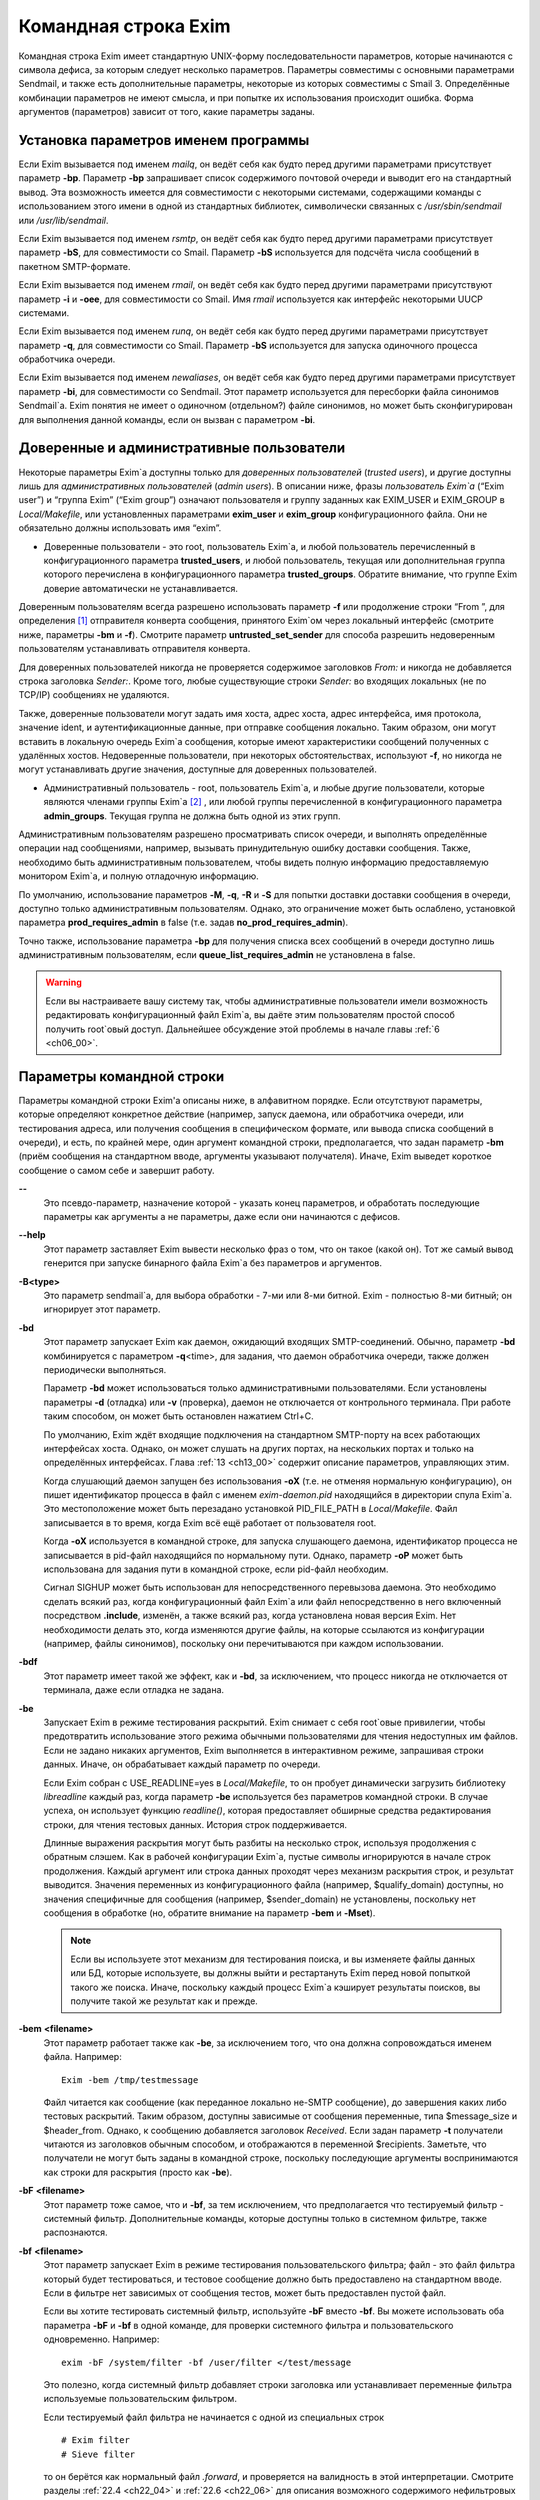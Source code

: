 
.. _ch05_00:

Командная строка Exim
=====================

Командная строка Exim имеет стандартную UNIX-форму последовательности параметров, которые начинаются с символа дефиса, за которым следует несколько параметров. Параметры совместимы с основными параметрами Sendmail, и также есть дополнительные параметры, некоторые из которых совместимы с Smail 3. Определённые комбинации параметров не имеют смысла, и при попытке их использования происходит ошибка. Форма аргументов (параметров) зависит от того, какие параметры заданы.

.. _ch05_01:

Установка параметров именем программы
-------------------------------------

Если Exim вызывается под именем *mailq*, он ведёт себя как будто перед другими параметрами присутствует параметр **-bp**. Параметр **-bp** запрашивает список содержимого почтовой очереди и выводит его на стандартный вывод. Эта возможность имеется для совместимости с некоторыми системами, содержащими команды с использованием этого имени в одной из стандартных библиотек, символически связанных с */usr/sbin/sendmail* или */usr/lib/sendmail*.

Если Exim вызывается под именем *rsmtp*, он ведёт себя как будто перед другими параметрами присутствует параметр **-bS**, для совместимости со Smail. Параметр **-bS** используется для подсчёта числа сообщений в пакетном SMTP-формате.

Если Exim вызывается под именем *rmail*, он ведёт себя как будто перед другими параметрами присутствуют параметр **-i** и **-oee**, для совместимости со Smail. Имя *rmail* используется как интерфейс некоторыми UUCP системами.

Если Exim вызывается под именем *runq*, он ведёт себя как будто перед другими параметрами присутствует параметр **-q**, для совместимости со Smail. Параметр **-bS** используется для запуска одиночного процесса обработчика очереди.

Если Exim вызывается под именем *newaliases*, он ведёт себя как будто перед другими параметрами присутствует параметр **-bi**, для совместимости со Sendmail. Этот параметр используется для пересборки файла синонимов Sendmail`a. Exim понятия не имеет о одиночном (отдельном?) файле синонимов, но может быть сконфигурирован для выполнения данной команды, если он вызван с параметром **-bi**.

.. _ch05_02:

Доверенные и административные пользователи
------------------------------------------

Некоторые параметры Exim`a доступны только для *доверенных пользователей* (*trusted users*), и другие доступны лишь для *административных пользователей* (*admin users*). В описании ниже, фразы *пользователь Exim`a* (“Exim user”) и “группа Exim” (“Exim group”) означают пользователя и группу заданных как EXIM_USER и EXIM_GROUP в *Local/Makefile*, или установленных параметрами **exim_user** и **exim_group** конфигурационного файла. Они не обязательно должны использовать имя “exim”.

* Доверенные пользователи - это root, пользователь Exim`a, и любой пользователь перечисленный в конфигурационного параметра **trusted_users**, и любой пользователь, текущая или дополнительная группа которого перечислена в конфигурационного параметра **trusted_groups**. Обратите внимание, что группе Exim доверие автоматически не устанавливается.

Доверенным пользователям всегда разрешено использовать параметр **-f** или продолжение строки “From ”, для определения [#]_ отправителя конверта сообщения, принятого Exim`ом через локальный интерфейс (смотрите ниже, параметры **-bm** и **-f**). Смотрите параметр **untrusted_set_sender** для способа разрешить недоверенным пользователям устанавливать отправителя конверта.

Для доверенных пользователей никогда не проверяется содержимое заголовков *From:* и никогда не добавляется строка заголовка *Sender:*. Кроме того, любые существующие строки *Sender:* во входящих локальных (не по TCP/IP) сообщениях не удаляются.

Также, доверенные пользователи могут задать имя хоста, адрес хоста, адрес интерфейса, имя протокола, значение ident, и аутентификационные данные, при отправке сообщения локально. Таким образом, они могут вставить в локальную очередь Exim`a сообщения, которые имеют характеристики сообщений полученных с удалённых хостов. Недоверенные пользователи, при некоторых обстоятельствах, используют **-f**, но никогда не могут устанавливать другие значения, доступные для доверенных пользователей.

* Административный пользователь - root, пользователь Exim`a, и любые другие пользователи, которые являются членами группы Exim`a [#]_ , или любой группы перечисленной в конфигурационного параметра **admin_groups**. Текущая группа не должна быть одной из этих групп.

Административным пользователям разрешено просматривать список очереди, и выполнять определённые операции над сообщениями, например, вызывать принудительную ошибку доставки сообщения. Также, необходимо быть административным пользователем, чтобы видеть полную информацию предоставляемую монитором Exim`a, и полную отладочную информацию.

По умолчанию, использование параметров **-M**, **-q**, **-R** и **-S** для попытки доставки доставки сообщения в очереди, доступно только административным пользователям. Однако, это ограничение может быть ослаблено, установкой параметра **prod_requires_admin** в false (т.е. задав **no_prod_requires_admin**).

Точно также, использование параметра **-bp** для получения списка всех сообщений в очереди доступно лишь административным пользователям, если **queue_list_requires_admin** не установлена в false.

.. warning:: Если вы настраиваете вашу систему так, чтобы административные пользователи имели возможность редактировать конфигурационный файл Exim`a, вы даёте этим пользователям простой способ получить root`овый доступ. Дальнейшее обсуждение этой проблемы в начале главы :ref:`6 <ch06_00>`.


.. _ch05_03:

Параметры командной строки
--------------------------

Параметры командной строки Exim'a описаны ниже, в алфавитном порядке. Если отсутствуют параметры, которые определяют конкретное действие (например, запуск даемона, или обработчика очереди, или тестирования адреса, или получения сообщения в специфическом формате, или вывода списка сообщений в очереди), и есть, по крайней мере, один аргумент командной строки, предполагается, что задан параметр **-bm** (приём сообщения на стандартном вводе, аргументы указывают получателя). Иначе, Exim выведет короткое сообщение о самом себе и завершит работу.

**--** 
    Это псевдо-параметр, назначение которой - указать конец параметров, и обработать последующие параметры как аргументы а не параметры, даже если они начинаются с дефисов.

**--help** 
    Этот параметр заставляет Exim вывести несколько фраз о том, что он такое (какой он). Тот же самый вывод генерится при запуске бинарного файла Exim`a без параметров и аргументов.

**-B<type>** 
    Это параметр sendmail`a, для выбора обработки - 7-ми или 8-ми битной. Exim - полностью 8-ми битный; он игнорирует этот параметр.

**-bd** 
    Этот параметр запускает Exim как даемон, ожидающий входящих SMTP-соединений. Обычно, параметр **-bd** комбинируется с параметром  **-q**\<time>, для задания, что даемон обработчика очереди, также должен периодически выполняться.

    Параметр **-bd** может использоваться только административными пользователями. Если установлены параметры **-d** (отладка) или **-v** (проверка), даемон не отключается от контрольного терминала. При работе таким способом, он может быть остановлен нажатием Ctrl+C.

    По умолчанию, Exim ждёт входящие подключения на стандартном SMTP-порту на всех работающих интерфейсах хоста. Однако, он может слушать на других портах, на нескольких портах и только на определённых интерфейсах. Глава :ref:`13 <ch13_00>` содержит описание параметров, управляющих этим.

    Когда слушающий даемон запущен без использования **-oX** (т.е. не отменяя нормальную конфигурацию), он пишет идентификатор процесса в файл с именем *exim-daemon.pid* находящийся в директории спула Exim`a. Это местоположение может быть перезадано установкой PID_FILE_PATH в *Local/Makefile*. Файл записывается в то время, когда Exim всё ещё работает от пользователя root.
  
    Когда **-oX** используется в командной строке, для запуска слушающего даемона, идентификатор процесса не записывается в pid-файл находящийся по нормальному пути. Однако, параметр **-oP** может быть использована для задания пути в командной строке, если pid-файл необходим.

    Сигнал SIGHUP может быть использован для непосредственного перевызова даемона. Это необходимо сделать всякий раз, когда конфигурационный файл Exim`a или файл непосредственно в него включенный посредством **.include**, изменён, а также всякий раз, когда установлена новая версия Exim. Нет необходимости делать это, когда изменяются другие файлы, на которые ссылаются из конфигурации (например, файлы синонимов), поскольку они перечитываются при каждом использовании.

**-bdf** 
    Этот параметр имеет такой же эффект, как и **-bd**, за исключением, что процесс никогда не отключается от терминала, даже если отладка не задана.

**-be** 
    Запускает Exim в режиме тестирования раскрытий. Exim снимает с себя root`овые привилегии, чтобы предотвратить использование этого режима обычными пользователями для чтения недоступных им файлов. Если не задано никаких аргументов, Exim выполняется в интерактивном режиме, запрашивая строки данных. Иначе, он обрабатывает каждый параметр по очереди.

    Если Exim собран с USE_READLINE=yes в *Local/Makefile*, то он пробует динамически загрузить библиотеку *libreadline* каждый раз, когда параметр **-be** используется без параметров командной строки. В случае успеха, он использует функцию *readline()*, которая предоставляет обширные средства редактирования строки, для чтения тестовых данных. История строк поддерживается.

    Длинные выражения раскрытия могут быть разбиты на несколько строк, используя продолжения с обратным слэшем. Как в рабочей конфигурации Exim`a, пустые символы игнорируются в начале строк продолжения. Каждый аргумент или строка данных проходят  через механизм раскрытия строк, и результат выводится. Значения переменных из конфигурационного файла (например, $qualify_domain) доступны, но значения специфичные для сообщения (например, $sender_domain) не установлены, поскольку нет сообщения в обработке (но, обратите внимание на параметр **-bem** и **-Mset**).

    .. note:: Если вы используете этот механизм для тестирования поиска, и вы изменяете файлы данных или БД, которые используете, вы должны выйти и рестартануть Exim перед новой попыткой такого же поиска. Иначе, поскольку каждый процесс Exim`a кэширует результаты поисков, вы получите такой же результат как и прежде.

**-bem** **<filename>**
    Этот параметр работает также как **-be**, за исключением того, что она должна сопровождаться именем файла. Например::

        Exim -bem /tmp/testmessage

    Файл читается как сообщение (как переданное локально не-SMTP сообщение), до завершения каких либо тестовых раскрытий. Таким образом, доступны зависимые от сообщения переменные, типа $message_size и $header_from. Однако, к сообщению добавляется заголовок *Received*. Если задан параметр **-t** получатели читаются из заголовков обычным способом, и отображаются в переменной $recipients. Заметьте, что получатели не могут быть заданы в командной строке, поскольку последующие аргументы воспринимаются как строки для раскрытия (просто как **-be**).

**-bF** **<filename>**
    Этот параметр тоже самое, что и **-bf**, за тем исключением, что предполагается что тестируемый фильтр - системный фильтр. Дополнительные команды, которые доступны только в системном фильтре, также распознаются.

    
**-bf** **<filename>**
    Этот параметр запускает Exim в режиме тестирования пользовательского фильтра; файл - это файл фильтра который будет тестироваться, и тестовое сообщение должно быть предоставлено на стандартном вводе. Если в фильтре нет зависимых от сообщения тестов, может быть предоставлен пустой файл.

    Если вы хотите тестировать системный фильтр, используйте **-bF** вместо **-bf**. Вы можете использовать оба параметра **-bF** и **-bf** в одной команде, для проверки системного фильтра и пользовательского одновременно. Например::

        exim -bF /system/filter -bf /user/filter </test/message
                                 
    Это полезно, когда системный фильтр добавляет строки заголовка или устанавливает переменные фильтра используемые пользовательским фильтром.

    Если тестируемый файл фильтра не начинается с одной из специальных строк

    ::

        # Exim filter
        # Sieve filter

    то он берётся как нормальный файл *.forward*, и проверяется на валидность в этой интерпретации. Смотрите разделы :ref:`22.4 <ch22_04>` и :ref:`22.6 <ch22_06>` для описания возможного содержимого нефильтровых списков перенаправления.

    Результаты команды Exim, использующей **-bf**, если не обнаружены ошибки, является списком действий которые Exim попробовал бы предпринять, если бы это было реальное сообщение. Более подробное рассмотрение тестирования фильтров дано в отдельном документе, озаглавленном “Exim’s interfaces to mail filtering”.

    Когда тестируется файл фильтра, отправитель конверта может быть задан при помощи параметра **-f**, или при помощи строки “From ” в начале тестового сообщения. Различные параметры, которые бы обычно брались из адреса получателя конверта сообщения, могут быть установлены посредством дополнительных параметров командной строки (смотрите последующие четыре параметра).

**-bfd** **<domain>**
    Этот параметр устанавливает домен адреса получателя, когда файл фильтра тестируется с использованием параметра **-bf**. Значение по умолчанию - $qualify_domain.

**-bfl** **<local part>**
    Этот параметр устанавливает локальную часть адреса получателя, когда файл фильтра тестируется с использованием параметра **-bf**. По умолчанию - имя пользователя, процесса вызвавшего Exim. Локальная часть должна быть указана с любым префиксом или суффиксом, поскольку имено в таком виде он появляется в фильтре при фактической доставке сообщения.

**-bfp** **<prefix>** 
    Этот параметр устанавливает префикс локальной части адреса получателя, когда файл фильтра тестируется с использованием параметра **-bf**. Значение по умолчанию - пустой префикс.

**-bfs** **<suffix>**
    Эта параметр устанавливает суффикс локальной части адреса получателя, когда файл фильтра тестируется с использованием параметра **-bf**. Значение по умолчанию - пустой суффикс.

**-bh** **<IP address>**
    Этот параметр запускает поддельную SMTP-сессию как будто от заданного IP-адреса, с использованием стандартного ввода и вывода. IP-адрес может включать номер порта, в конце, после точки. Например::

          exim -bh 10.9.8.7.1234
          exim -bh fe80::a00:20ff:fe86:a061.5678

    Когда задан адрес IPv6, он конвертируется в каноническую формую В случае второго примера, выше, значение $sender_host_address после преобразования будет ``fe80:0000:0000:0a00:20ff:fe86:a061.5678``.

    Комментарии, относительно происходящего, пишутся в стандартный файл ошибок. Они включают строки начинающиеся с “LOG”, для того, что должно быть записано в лог. Это средство предоставлено для того, чтобы тестировать конфигурационные параметров входящих сообщений, для удостоверения, что они реализуют необходимую политику. Например, вы можете тестировать элементы управления релеем, используя **-bh**.

    .. warning:: Для тестирования параметров конфигурации, которые зависят от обратных вызовов ident (:rfc:`1413`), используя параметр **-oMt**. Однако, при использовании параметра **-bh**, Exim не может выполнить обратный вызов ident, поскольку входящие SMTP соединения запрещены.

    .. warning:: Обратные вызовы проверки адреса (смотрите раздел :ref:`40.41 <ch40_41>`) также пропускаются, при тестировании, с использованием параметра **-bh**. Если вы хотите, чтобы эти обратные вызовы произошли, используйте параметр **-bhc** вместо **-bh**.

    Сообщения доставленные в течение сессии тестирования отбрасываются, и никакие данные не записываются ни в один из реальных логов. Могут быть паузы, когда происходит поиск в DNS (или другой), и они могут исчерпать лимит времени [#]_ . Параметр **-oMi** может использоваться для определения специфического IP-адреса и порта, если есть такая необходимость. Также, для установки параметров могут быть использованы параметры **-oMaa** и **-oMai**, если SMTP сессия была аутентифицирована.

    Утилита *exim_checkaccess* -  “упакованная” (“packaged”) версия **-bh**, чей вывод только лишь говорит - допустим ли данный адрес получателя для данного хоста, или нет. Смотрите раздел :ref:`50.8 <ch50_08>`.

    Такие особенности, как аутентификация и шифрование, когда ввод клиента не является простым текстом, не могут быть легко оттестированы с параметром **-bh**. Вместо этого, вы должны использовать специализированную программу для тестирования SMTP, типа swaks.

**-bhc** **<IP address>**
    Этот параметр работает таким же образом, как и **-bh**, исключая, что обратный вызов проверки адреса выполняется, если требуется. Это включает запрос и обновление БД обратных вызовов.
                                                               
**-bi**
    Sendmail интерпретирует параметр **-bi** как запрос на ребилдинг своей БД синонимов. Exim не имеет представления об одиночном файле синонимов, и таким образом, он не может подражать такому поведению. Однако, вызовы */usr/lib/sendmail* с параметрам **-bi** имеют тенденцию появляться в различных скриптах, типа NIS make-файлах, таким образом, этот параметр должен быть распознан.
                                                                  
    Если встречается параметр **-bi**, то запускается команда, определённая как **bi_command** в конфигурационном файле, под uid и gid вызываюшего Exim. Если используется параметр **-oA**, её значение передаётся команде как параметр. Команда, установленная **bi_command** может не содержать аргументов. Команда может использовать *exim_dbmbuild*, или другие средства, для перестройки файла синонимов, если это необходимо. Если параметр **bi_command** не задана, вызов Exim с **-bi** - пустая команда.

**-bm** 
    Этот параметр запускает процесс Exim принимающий входящие, локально созданных сообщениях на текущем вводе. Получатели даются как аргументы команды (кроме тех случаев, когда присутствует параметр **-t** - см. ниже). Каждый аргумент может быть списком адресов, согласно :rfc:`2822`, с разделителем в виде запятой. Это параметр по умолчанию, для выбора полного действия при вызове Exim; предполагается, что не присутствует никакой другой конфликтующий параметр.

    Если какие-либо адреса в сообщении неквалифицированные (не имеют домена), они квалифицируются значением параметра **qualify_domain** или **qualify_recipient**. Параметр **-bnq** (смотрите ниже) - является способом подавить это, для особых случаев.

    Проверки политик на содержимое локальных сообщений могут быть осуществлены при помощи не-SMTP ACL. Для дополнительных деталей, смотрите главу :ref:`40 <ch40_00>`.

    В случае успешного приёма сообщения, код возврата - ноль. Иначе, действием управляет установка параметра **-oex** - смотрите ниже.

    Формат сообщения должен соответствовать :rfc:`2822`, за тем исключением, что для совместимости с Sendmail и Smail, строка в одной из форм

    ::

        From sender Fri Jan  5 12:55 GMT 1997
        From sender Fri, 5 Jan 97 12:55:01

    (необязательно, с днём недели, и возможно, дополнительным текстом после даты) может присутствовать в начале сообщения. Тут форматом спецификации на описывается эта строка. Exim распознаёт её по совпадению с регулярным выражением, заданным параметром **uucp_from_pattern**, который может быть изменена, в случае необходимости.

    Указанный отправитель обрабатывается, как если бы он давался как аргумент параметра **-f**, но, если параметр **-f** присутствует, её аргумент используется вместо адреса взятого из сообщения. Вызывающая Exim программа должна работать от доверенного пользователя, для установки отправителя сообщения.

**-bnq** 
    По умолчанию, Exim автоматически квалифицирует неквалифицированные адреса (т.е. без домена), которые появляются в сообщениях посылаемых локально (не по TCP/IP). Эта квалификация применяется и к адресам конверта, и к строкам заголовков. Адрес отправителя квалифицируется с использованием значения параметра **qualify_domain**, и адрес получателя с использованием **qualify_recipient** (у которой значение по умолчанию - **qualify_domain**).

    Иногда, квалификация не требуется. Например, если используется **-bS** (пакетный SMTP) для повторной передачи сообщений пришедших с удалённого хоста, после контентного сканирования, вы, вероятно,не хотите квалифицировать неполные адреса в строках заголовков. (Такие строки будут присутствовать только если вы не захотели включить проверку синтаксиса заголовков в соответствующей ACL.)

    Параметр **-bnq** подавляет всю квалификацию неквалифицированных адресов в сообщениях приходящих на локальный хост. Когда она используется, неполный адрес в конверте вызывает ошибки (вызывающие отклонение сообщения) и неполные адреса в строках заголовка оставляются как есть.

**-bP** 
    Если этот параметр даётся без аргументов, то он выводит все конфигурационные параметры Exim`a на стандартный вывод. Значения одного или нескольких специфических параметров можно запросить дав их имена как аргументы, например::

        exim -bP qualify_domain hold_domains

    Однако, любой параметр настройки, которому в конфигурационном файле предшествует слово “hide” не показывается полностью никому, кроме административного пользователя. Для других пользователей, вывод - как в этом примере::

        mysql_servers = <value not displayable>

    Если **configure_file** дан как аргумент, выводится имя конфигурационного файла работающей конфигурации. Если список конфигурационных файлов был задан, выводимое значение - имя реально использующегося файла.

    Если дан **log_file_path** или **pid_file_path**, выводятся имена директорий, где пишутся логи и pid даемона, соответственно. Если эти значения не установлены, логи пишутся в субдиректории спула, с именем **log**, и pid-файл пишется непосредственно в каталог спула.

    Если параметр **-bP** сопровождается именем с предшествующим ему ``+``, например,

    ::

        exim -bP +local_domains

    ищется соответствие именованного списка любого типа (доменов, хостов, адресов или локальных частей) и выводится найденное.

    Если дано одно из слов - **router**, **transport** или **authenticator**, сопровождаемое именем соответствующего драйвера, выводятся параметры настройки этого драйвера. Например::

        exim -bP transport local_delivery
       
    Вначале выводятся общие параметры драйверов, сопровождаемые частными параметрами драйвера. Список имён драйверов специфического типа может быть получен использованием слов **router_list**, **transport_list** или **authenticator_list**, и полный список всех драйверов с их параметрами настройки можно получить используя **routers**, **transports** или **authenticators**.
                                                                                                            
    Если параметр вызывается пользователем c правами администратора, то так же доступны слова **macro**, **macro_list** и **macros**, из-за того что макросы иногода используются для хранения паролей. Используется построчный формат вывода значений.


**-bp**
    Этот параметр запрашивает список содержимого почтовой очереди на стандартный вывод. Если параметр **-bp** сопровождается списком идентификаторов сообщений, то показываются только эти сообщения.

    Каждое сообщение очереди отображается как в этом примере::

        25m  2.9K 0t5C6f-0000c8-00 <alice@wonderland.fict.example>
             red.king@looking-glass.fict.example
             <other addresses>
             
    Первая строка содержит временной отрезок, который сообщение находится в очереди (в данном случае - 25 минут), размер сообщения (2.9kb), уникальный локальный идентификатор сообщения, и отправителя сообщения, как содержится в конверте. Для рикошетов, адрес отправителя пуст, и появляется как “<>”. Если сообщение послано локально, недоверенным пользователем, который изменил адрес отправителя по умолчанию, имя логина пользователя показывается в круглых скобках, перед адресом отправителя.

    Если сообщение заморожено (приостановлена попытка его доставки), тогда в конце этой строки показывается текст “*** frozen ***”.

    Получатели сообщения (взятые из конверта, не из заголовков) показаны в последующих строках. Адреса по которым сообщение уже доставлено отмечены символом D. Если оригинальный адрес раскрывается в несколько адресов через файл синонимов или перенаправлений, оригинальный показывается с D только когда  завершены доставки для всех дочерних адресов.


**-bpa** 
    Этот параметр работает также как и **-bp**, но кроме того, он показывает доставленные адреса, созданные из оригинального адреса верхнего уровня в каждом сообщении при помощи перенаправления или полстановки синонима. Эти адреса помечены “+D”, вместо просто “D”.

**-bpc** 
    Этот параметр подсчитывает число сообщений в очереди, и пишет общее количество на стандартный вывод. Пользование этим ключом разрешено только административным пользователям, если **queue_list_requires_admin** не является ложью.

**-bpr**
    Этот параметр работает также как и **-bp**, но вывод не сортируется в хронологическом порядке по прибытию сообщений. Это может ускорить вывод, когда в очереди много сообщений, и особенно полезно, если вывод будет обработан способом не нуждающимся в сортировке.
                                                                                                                                                 
**-bpra** 
    Этот параметр является комбинацией **-bpr** и **-bpa**.

**-bpru**
    Этот параметр является комбинацией **-bpr” и **-bpu**.
 
**-bpu**
    Этот параметр работает как **-bp**, но показывает только недоставленные адреса верхнего уровня, для каждого отображённого сообщения. Адреса созданные в результате перенаправления и подстановки синонима не показываются, если сообщение не было задержано после обработки маршрутизатором с установленным параметром **one_time**.

**-brt**
    Этот параметр для тестирования правил повторов, и должна сопровождается до трёх параметров. Она заставляет Exim искать правила повтора которые совпадают со значением и вывести их на стандартный вывод. Например::

        exim -brt bach.comp.mus.example
        Retry rule: *.comp.mus.example  F,2h,15m; F,4d,30m;
                                                           
    Смотрите главу :ref:`32 <ch32_00>` для информации о правилах повторов Exim`a. Первый аргумент, являющийся обязательным, может быть полным адресом в форме *local_part@domain*, или может быть только именем домена. Если второй аргумент содержит точку, он интерпретируется как необязательный второе имя домена; если не найдено правил повтора для первого аргумента, используется второй. Это связано с поведением Exim`a, когда ищется правило повтора для удалённого хоста - если правило не найдено, используется общее совпадение с почтовым доменом. В конце можно дать, для использования в правилах повторов, параметр являющийся именем для специфической ошибки доставки. Например::

        exim -brt haydn.comp.mus.example quota_3d
        Retry rule: *@haydn.comp.mus.example quota_3d  F,1h,15m
        
**-brw**
    Этот параметр, для тестирования правил перезаписи адресов, и он должен сопровождаться одним аргументом, состоящим из локальной части, без домена, или полным адресом с полным доменом. Exim выводит как этот адрес был бы перезаписан, для каждого возможного места его появления. Для дальнейших подробностей, смотрите главу :ref:`31 <ch31_00>`.

**-bS** 
    Этот параметр используется для пакетного ввода SMTP, который является альтернативным интерфейсом для локальной неинтерактивной передачи сообщений. Можно передавать много сообщений за один запуск. Однако, несмотря на его название, в действительности, это не SMTP-ввод. Exim читает конверт каждого сообщения из SMTP-команд со стандартного ввода, но не создает никаких ответов. Если вызывающему доверяют, или установлен параметр **untrusted_set_sender**, то отправителям в командах SMTP MAIL верят; иначе, отправителем всегда будет пользователь вызвавший Exim.

    Само сообщение читается из стандартного ввода, содержимое входящих пакетных SMTP-сообщений может быть проверено, используя не-SMTP ACL (смотрите главу :ref:`40 <ch40_00>`). Неквалифицированные адреса автоматически квалифицируются с использованием **qualify_domain** и **qualify_recipient**, соответственно, если не используется параметр **-bnq**.

    Некоторые другие SMTP команды распознаются во вводе. HELO и EHLO действуют как RSET; VRFY, EXPN, ETRN, и HELP как NOOP; QUIT - выход, игнорируя остальную часть стандартного ввода.

    Если встречается какая-то ошибка, отчёт записывается на стандартный вывод и в потоки ошибок, и Exim прекращает обработку. Возвращаемый код равен 0, если ошибок не было, 1 - если одно и более сообщение было принято до обнаружения ошибки, иначе он - 2.
                                                                                                                                                                
    Более подробно о использовании пакетного ввода SMTP рассказано в разделе :ref:`45.11 <ch45_11>`.

**-bs**
    Этот параметр заставляет Exim принимать одно или более сообщений путём чтения SMTP команд со стандартного ввода, и создавать ответы на стандартный вывод. SMTP ACL применяются (смотрите главу :ref:`40 <ch40_00>`). Некоторые пользовательские агенты используют этот интерфейс как способ передать локально созданные сообщения MTA.

    В этом использовании если вызывающему доверяют, или установлен параметр **untrusted_set_sender**, то отправителям в командах SMTP MAIL верят. Иначе, содержимое этих команд игнорируется и отправителем всегда будет пользователь вызвавший Exim. Неквалифицированные адреса автоматически квалифицируются с использованием **qualify_domain** и **qualify_recipient**, соответственно, если не используется параметр **-bnq**.

    Параметр **-bs** также используется для запуска Exim из *inetd*, как альтернативу использованию слушающего даемона. Exim может различать эти два случая, проверяя является ли стандартный ввод TCP/IP сокетом. Когда Exim вызывается из *inetd*, предполагается, что источник почты - удалённый, и описанное выше, относительно квалификации неполных адресов не применяется. В этой ситуации Exim ведёт себя точно также как и слушающий даемон, при приёме сообщения.

**-bmalware <filename>**
  This debugging option causes Exim to scan the given file, using the malware scanning framework. The option of **av_scanner** influences this option, so if av_scanner’s value is dependent upon an expansion then the expansion should have defaults which apply to this invocation. ACLs are not invoked, so if **av_scanner** references an ACL variable then that variable will never be populated and **-bmalware** will fail. 

  Exim will have changed working directory before resolving the filename, so using fully qualified pathnames is advisable. Exim will be running as the Exim user when it tries to open the file, rather than as the invoking user. This option requires admin privileges. 

  The **-bmalware** option will not be extended to be more generally useful, there are better tools for file-scanning. This option exists to help administrators verify their Exim and AV scanner configuration.

**-bt**
    Этот параметр запускает Exim в режиме тестирования адресов, в котором каждый параметр берётся как адрес получателя, который будет тестироваться на доставку. Результаты пишутся на стандартный вывод. Если тест неудачен, и вызывающий - не административный пользователь, детали о ошибке не выводятся, поскольку они могут содержать секретную информацию, типа имён пользователей и паролей для поиска в БД.

    Если аргументов не дано, Exim запускается в интерактивной манере, запрашивая с правой угловой скобкой, адреса для тестирования.

    В отличие от тестового параметра **-be**, вы не можете заставить Exim использовать функцию *readline()*, поскольку он запущен от root и это вопрос безопасности.

    Каждый адрес обрабатывается, как будто он - адрес получателя сообщения (сравните параметр **-bv**). Он передаётся маршрутизаторам, и результат записывается на стандартный вывод. Однако, некоторые маршрутизаторы, у которых установлено **no_address_test**, обходятся. Это может сделать параметр **-bt** более лёгкой для использования в настоящих тестах маршрутизаторов, если первый маршрутизатор передаёт всё программе сканирования.

    Код возврата 2, если какой-либо адрес напрямую потерпел неудачу; 1 - если никакой адрес не потерпел неудачу напрямую, но по крайней мере один не мог быть разрешён по некоторым причинам. Код возврата 0 даётся лишь в случае, если все адреса были удачны.

    .. note:: При реальной доставке сообщения, Exim удаляет дубликаты адресов получателей после завершения маршрутизации, таким образом, имеет место лишь одна доставка. Этого не происходит, при тестировании с параметром **-bt**; отображаются полные результаты маршрутизации.

    .. warning:: Параметр **-bt** может сделать только относительно простое тестирование. Если любой из маршрутизаторов проводит тестирование адреса отправителя сообщения, вы можете использовать параметр **-f** для установки соответствующего отправителя. Без этого, предполагается что отправитель - пользователь вызывавший программу, квалифицируемый доменом по умолчанию. Однако, если вы установили (например) маршрутизатор, поведение которых зависит от содержимого входящего сообщения, вы не сможете протестировать эти условия с использованием **-bt**. Параметр **-N** - предоставляет один из способов сделать такие тесты.
 
**-bV**
    Этот параметр заставляет Exim вывести на стандартный вывод текущий номер версии, номер компиляции, и дату компиляции бинарного файла Exim. Также перечисляются используемые DBM библиотеки, необязательные модули (типа специфических типов поиска), драйверы, включенные в бинарник, и имя используемого файла конфигурации.

    Как часть этой операции, **-bV** заставляет Exim читать и проверять синтаксис конфигурационного файла. Однако - это лишь статическая проверка. Он не может проверить значения, которые должны быть раскрыты. Например, хотя ACL с орфографическими ошибками находится, ошибки в параметрах не находятся. Вы не можете положиться только на **-bV** для нахождения всех опечаток (например); необходимо боле-мене реалистичное тестирование. Параметры **-bh** и **-N** предоставляют более реалистичные средства тестирования.

**-bv**
    Этот параметр запускает Exim в режиме тестирования адресов, в котором каждый параметр берётся как адрес получателя, который будет проверяться. (Это не вызывает какие-либо проверочные обратные вызовы) В нормальных условиях, проверка, обычно, происходит обработкой условий **verify** в ACL (смотрите главу :ref:`40 <ch40_00>`). Если вы хотите протестировать ACL полностью, возможно включая обратные вызовы, смотрите **-bh** и **-bhc** параметры.

    Если проверка неудачна, и вызывающий не административный пользователь, детали о ошибке не выводятся, поскольку они могут содержать секретную информацию, например имя пользователя и пароль для доступа к БД.
    
    Если аргументов не дано, Exim запускается в интерактивном режиме, с приглашением в виде правой угловой скобки, запрашивая адреса для проверки.
   
    В отличие от тестового параметра **-be**, вы не можете заставить Exim использовать функцию *readline()*, поскольку он запущен от пользователя Exim и это вопрос безопасности.

    Проверка отличается от тестирования адресов (параметр **-bt**) к которой маршрутизаторы, имеющие **no_verify** пропускаются, и если адрес принят маршрутизатором имеющим установленный параметр **no_verify**, проверка не пройдена. Адрес проверяется как получатель, если используется параметр **-bv**; для тестирования проверки адреса отправителя должен использоваться параметр **-bvs**.

    Если параметр **-v** не задана, вывод состоит из одной строки для каждого адреса, начинающейся с заявления прошёл адрес проверку, или нет, в последнем случае приводится причина. Без **-v**, генерация более чем одного адреса, путём редиректа, вызывает успешное завершение, без учёта созданных адресов. Однако, если создан лишь один адрес, процесс продолжается, и созданный адрес должен успешно провериться, для успешного завершения общей проверки.

    Когда задан параметр **-v**, даётся дополнительная информация о обработке адреса, и в случае редиректа адреса, также проверяются все созданные адреса. Верификация может быть успешна для одних, и неуспешна для других.

    Код возврата равен 2, если любой адрес был напрямую неудачен; он 1 - если нет напрямую неудачных адресов, но по крайней мере один не мог быть разрешён [#]_  по каким-либо причинам. Возвращённый код 0 - если все адреса успешны.

    Если какой-то маршрутизатор, в конфигурации, производит какие-либо тесты для адресов отправителя сообщения, то вы должны использовать параметр **-f**, для установки соответствующего отправителя, при запуске тестов с параметром **-bv**. Без этого, предполагается, что отправитель, - вызвавший программу пользователь, с соответствующим доменом по умолчанию.

**-bvs**
    Этот параметр работает как **-bv**, но проверяет адрес отправителя как адрес получателя. Это затрагивает любую перезапись и квалификацию, которая могла бы произойти.

**-C** **<filelist>**
    Этот параметр заставляет Exim находить файл рабочей конфигурации заданного списка, вместо списка определённого CONFIGURE_FILE при компиляции. Обычно, список состоит из одного файла, но это может быть несколько файлов, разделённых двоеточием. В этом случае, используется первый существующий файл. Ошибка открытия существующего файла останавливает Exim, не давая ему просматривать остальные файлы из списка, и генерится ошибка.

    Когда этот параметр используется программой работающей не от рута, или пользователя Exim`a, и список отличается от указанного при компиляции, Exim сбрасывает свои рутовые привилегии, и выполняется под реальным и эффективным uid и gid пользователя, что его вызвал. Однако, если в *Local/Makefile* задан параметр ALT_CONFIG_ROOT_ONLY, рутовые права доступа оставляются для параметра **-C**, лишь в случае если вызвавший Exim пользователь - root.

    Таким образом, пользователю Exim`a не даются привилегии в отношении этого. Этот параметр сборки по умолчанию не установлен в исходном тарболле Exim`a. Однако, если вы используете версию Exim`a из “пакаджей”, то тот, кто собирал программу, мог включить этот параметр.

    Установка ALT_CONFIG_ROOT_ONLY блокирует возможность тестирования конфигурации с использованием параметра **-C** через приём и отправку сообщений, даже если вызывающий пользователь - root. Приём работает, но к тому времени Exim уже работает под своим пользователем, таким образом, когда он перезапускается для восстановления привилегий, для доставки, использование **-C** заставляет привилегии сброситься. Однако, root может тестировать и приём и доставку используя две раздельные команды (одну, чтобы поместить сообщение в очередь, используя **-odq**, и другую для доставки, используя **-M**).

    Если в *Local/Makefile* задан параметр ALT_CONFIG_PREFIX, это определяет строку префикса с которой должен начинаться любой файл в строке с **-C**. Кроме того, имя не должно содержать последовательность “/../”. Однако, если значение параметра **-C** идентично значению CONFIGURE_FILE в *Local/Makefile*, Exim игнорирует **-C** и работает как обычно. Настройки по умолчанию для ALT_CONFIG_PREFIX отсутствуют; когда он сброшен, в параметре **-C** может использоваться любое имя файла.

    ALT_CONFIG_PREFIX может использоваться чтобы ограничить альтернативные конфигурационные файлы директорией, доступ к которой имеет только root. Это предотвратит того, кто взломал учётную запись Exim`a от привилегированного Exim`a с произвольным конфигурационным файлом.

    Средство **-C** полезно для того, чтобы гарантировать что конфигурационный файл синтаксически корректен, но не может использоваться для тестовых доставок, если у вызвавшего пользователя нет привилегий, или в случае экзотической конфигурации, не требующей прав доступа. Проверки пользователя или группы файла фигурирующего в этом параметре не производятся.

**-D<macro>=<value>**
    Этот параметр может использоваться для отмены макроопределений заданных в конфигурационном файле (смотрите раздел :ref:`6.4 <ch06_04>`). Однако, как и **-C**, если она используется непривилегированным пользователем, она заставляет Exim снять свои рутовые привилегии. Если параметр DISABLE_D_OPTION задан в *Local/Makefile*, использование параметра **-D** полностью заблокировано, и попытка её использования вызывает ошибку, и немедленный выход.

    .. todo:: If WHITELIST_D_MACROS is defined in Local/Makefile then it should be a colon-separated list of macros which are considered safe and, if -D only supplies macros from this list, and the values are acceptable, then Exim will not give up root privilege if the caller is root, the Exim run-time user, or the CONFIGURE_OWNER, if set. This is a transition mechanism and is expected to be removed in the future. Acceptable values for the macros satisfy the regexp: ``^[A-Za-z0-9_/.-]*$``

    Весь параметр (включая равно, если оно присутствует) должен быть в пределах одной строки. **-D** может использоваться для установки значения макрокоманды в виде пустой строки, в этом случае, символ равно необязателен. Эти две команды синонимы::

        exim -DABC  ...
        exim -DABC= ...
       
    Для включения пробелов в макроопределения, могут использоваться кавычки. Если вы используете кавычки, пробелы разрешены вокруг имён макрокоманд и символа равно. Например::
    
        exim '-D ABC = something' ...

    Параметр **-D** может быть повторена до 10 раз, в одной командной строке.

**-d<debug options>** 
    Этот параметр заставляет Exim писать отладочную информацию на стандартный вывод ошибок. Её использование ограничено административными пользователями, поскольку вывод может показать запросы к БД, содержащие пароли. Кроме того, детали пользовательских фильтров должны быть защищены. Если параметр **-d** используют не-административные пользователи, Exim пишет сообщение о ошибке, и выходит с ненулевым кодом завершения.

    Когда используется параметр **-d**, **-v** включается автоматически. Если задан только **-d**, выводится много отладочной информации. Количество может быть уменьшено, или увеличено, путём включения некоторой редко используемой информации, путём помещения сразу после **-d** строки, составленной из имён с предшествующим плюсом или минусом. Этим, соответственно, добавляются или удаляются отладочные данные. Например, **-d+filter** позволяет выбрать только отладку фильтра, тогда как **-d-all+filter** выбирает только отладку фильтра. Обратите внимание, что пробелы не используются. Доступны следующие категории::

        acl             ACL interpretation
        auth            authenticators
        deliver         general delivery logic
        dns             DNS lookups (see also resolver)
        dnsbl           DNS black list (aka RBL) code
        exec            arguments for execv() calls
        expand          detailed debugging for string expansions
        filter          filter handling
        hints_lookup    hints data lookups
        host_lookup     all types of name-to-IP address handling
        ident           ident lookup
        interface       lists of local interfaces
        lists           matching things in lists
        load            system load checks
        local_scan      can be used by local_scan() (see chapter 42)
        lookup          general lookup code and all lookups
        memory          memory handling
        pid             add pid to debug output lines
        process_info    setting info for the process log
        queue_run       queue runs
        receive         general message reception logic
        resolver        turn on the DNS resolver’s debugging output
        retry           retry handling
        rewrite         address rewriting
        route           address routing
        timestamp       add timestamp to debug output lines
        tls             TLS logic
        transport       transports
        uid             changes of uid/gid and looking up uid/gid
        verify          address verification logic
        all             almost all of the above (see below), and also -v
        
    Параметр ``all`` исключает ``memory``, когда используется как ``+all``, но включает её [#]_, когда используется как ``-all``. Причина этого в том, что ``+all`` - то, что люди чаще всего используют для генерации отладки для разработчиков Exim`a. Если включено ``+memory``, вывод будет огромен, и он редко представляет интерес, таким образом, теперь его нужно явно затребовать. Однако, ``-all`` действительно отключает всё.

    Параметр ``resolver`` создаёт вывод лишь в случае, если DNS-резольвер был скомпилен с включенным DEBUG. Это не так, на некоторых операционных системах. Также, к сожалению, отладочный вывод DNS-резольвера пишется на стандартный вывод, а не стандартный вывод ошибок.
                                            
    По умолчанию (**-d** без аргументов) не включает ``expand``, ``filter``, ``interface``, ``load``, ``memory``, ``pid``, ``resolver`` и ``timestamp``. Однако выбор ``pid`` принудителен, когда отладка  включена для даемона, который передаёт её другому, перезапускаясь. Exim, также, автоматически добавляет pid к строкам отладки, когда параллельно выполняются несколько удалённых доставок.

    Параметр ``timestamp`` - причина появления текущего времени в начале всех выводимых строк отладки. Она может быть полезной при попытках найти задержки в обработке.

    Если параметр **debug_print** установлена в любом драйвере, он создаёт вывод каждый раз когда выбрана отладка, даже если параметр **-v** не используется.

**-dd<debug options>**
    Этот параметр ведёт себя точно также как и **-d**, кроме случаев использования с командой запускающей процесс даемона. В этом случае, отладка выключается для всех создаваемых подпроцессов. Таким образом, это может быть полезным для наблюдения поведения даемона не создавая такой же большой вывод как при полной отладке.

**-dropcr**
    Это - устаревший параметр, который сейчас является пустой командой. Он использовался для изменения способа обработки Exim`ом символов CR и LF во входящих сообщениях. Что происходит сейчас, описано в разделе :ref:`44.2 <ch44_02>`.

**-E** 
    Этот параметр определяет, что входящее сообщение - созданный локально отчёт о ошибке доставки. Он используется внутри Exim`a и не предназначена для внешнего использования. Его единственный эффект - останавливать генерацию Exim`ом определённых сообщений постмастеру, поскольку в небольшом числе ситуаций могли бы возникнуть каскады сообщений. Как часть этого параметра, идентификатор сообщения может следовать за символами **-E**. Если такое происходит, строка лога для получателя нового сообщения содержит идентификатор, сразу после “R=”, как перекрёстная ссылка.

**-ex**
    Есть множество параметров Sendmail, начинающихся с **-oe**, которые вызываются различными программами без *o* в параметре. Например, программа **vacation** использует **-eq**. Exim обрабатывает все параметры формы **-ex** как синонимичные параметрам **-oex**.

**-F** **<string>**
    Этот параметр устанавливает полное имя отправителя, которое используется, когда принимается созданное локально сообщение. В отсутствие этого параметра, используется элемент *gecos* из данных пароля пользователя. Поскольку, обычно, пользователям разрешено менять их поля *gecos*, не включены никакие вопросы безопасности. Пробел между **-F** и **<string>** необязателен.
    
**-f** **<address>**
    Этот параметр устанавливает адрес отправителя конверта в локально созданных сообщениях. Обычно, она может использоваться только доверенными пользователями, но **untrusted_set_sender** может разрешить её использование недоверенным пользователям.

    Процессам, запущенным как пользователь root или пользователь Exim`a, всегда доверяют. Прочие доверенные пользователи задаются параметром **trusted_users** или **trusted_groups**. В отсутствии **-f**, или когда вызывающему не доверяют, отправитель локального сообщения задаётся из имени логина пользователя и квалифицируется доменом по умолчанию.

    Есть одно исключение из ограничения на использование **-f**: пустой отправитель может быть задан любым пользователем, доверенным или нет, для создания сообщения, которое никогда не сможет вызвать срыв. Пустой отправитель может быть указан как пустая строка, или как пара угловых скобок без чего-либо между ними, как в этих примерах команд оболочки::

        exim -f '<>' user@domain
        exim -f "" user@domain

    Кроме того, использование **-f** не ограничено тестированием файлов фильтра с **-bf**, тестированием или проверкой адресов с использованием параметров **-bt** или **-bv**.

    Разрешение недоверенным пользователям изменять адрес отправителя создаёт возможность отправлять анонимную почту. Exim всё равно проверяет, ссылается ли на локального пользователя, заголовок *From:*, и если это не так, он добавляет заголовок *Sender:*, хотя и это может быть отменено установкой параметра **no_local_from_check**.

    Пробелы между **-f** и <address> - необязательны (т.е. можно давать как два параметра, так и один, объединённый). Отправитель, созданного локально сообщения, также может быть установлен (когда разрешено) инициалом “From ” - строкой в сообщении, смотрите выше примечание к **-bm**, но если присутствует **-f**, оно перезаписывает “From ”.

**-G**
    Этот параметр Sendmail`a игнорируется Exim`ом.
    
**-h** **<number>**
    Этот параметр используется для совместимости с sendmail, но не имеет никакого эффекта. (В sendmail`e он замещает “счётчик хопов” (“hop count”), получаемый подсчётом заголовков *Received:*)

**-i**
    Этот параметр имеет такой же эффект как и **-oi**, задавая, чтобы отдельная точка в строке не завершила входящее не-SMTP сообщение. Я не смог найти документацию по этому параметру в sendmail Solaris 2.4, но команда *mailx* в нём использует этот параметр. Смотрите также **-ti**.
                                                                                                                                                                                                                                                                            
**-M** **<message id>** **<message id>** **...**
    Этот параметр вызывает Exim для попытки доставки каждого сообщения, по очереди. Если любое из сообщений заморожено, оно автоматически размораживается перед попыткой доставки. Значения **queue_domains**, **queue_smtp_domains** и **hold_domains** игнорируются.
    
    Совпадения повторов для любого из адресов отменяются - Exim пробует произвести доставку даже когда нормальное время повтора не наступило. Этот параметр требует, чтобы вызывающий пользователь был административным. Однако, существует параметр называемый **prod_requires_admin** который может быть установлен в ложь, для ослабления этого ограничения (и тоже самое требуется для параметров **-q**, **-R** и **-S**).

    Доставки происходят синхронно, т.е. оригинальный процесс Exim`a не завершается, пока не завершатся все попытки доставки. Вывода нет, если нет серьёзных ошибок. Если вы хотите видеть, что происходит, используйте параметр **-v**, или просматривайте основной лог Exim`a.

**-Mar** **<message id>** **<address>** **<address>** **...** 
    Этот параметр вызывает Exim для добавления адреса в список получателей сообщения (“ar” значит “add recipients”). Первый аргумент должен быть идентификатором сообщения, а последующие - адресами e-mail. Однако, если сообщение активно (находится в попытке доставки), оно не изменяется. Этот параметр может использоваться только административными пользователями.

**-MC <transport> <hostname> <sequence number> <message id>**
    Этот параметр не предназначен для использования внешними вызывающими программами. Она используется внутри Exim`a, для вызова собственной копии, чтобы доставить ожидающее сообщение с использованием существующего SMTP-соединения, передавая его через стандартный ввод. Детали даны в главе :ref:`45 <ch45_00>`. Это должно быть последним параметром, и вызывающий пользователь должен быть root или пользователь Exim`a, для возможности её использовать.

**-MCA**
    Этот параметр не предназначена для использования внешними вызывающими программами. Он используется внутри Exim`a вместе с параметром **-MC**. Он указывает, что подключение с удалённым хостом аутентифицированное.

**-MCP** 
    Этот параметр не предназначена для использования внешними вызывающими программами. Она используется внутри Exim`a вместе с параметром **-MC**. Она указывает, что сервер, к которому подключен Exim, поддерживает конвейеризацию.

**-MCQ <process id> <pipe fd>** 
    Этот параметр не предназначен для использования внешними вызывающими программами. Она используется внутри Exim`a вместе с параметром **-MC**, когда оригинальная доставка была начата обработчиком очереди. Она передаёт идентификатор процесса обработчика очереди, вместе с номером дескриптора открытого канала (трубы). Закрытие трубы свидетельствует о завершении последовательности процессов, которые передавали сообщение через тоже самое SMTP-подключение.

**-MCS**
    Этот параметр не предназначен для использования внешними вызывающими программами. Он используется внутри Exim`a вместе с параметром **-MC**, и передаёт факт, что параметр SMTP SIZE должна использоваться на сообщениях, доставляемых через существующее подключение.

**-MCT**
    Этот параметр не предназначен для использования внешними вызывающими программами. Он используется внутри Exim`a вместе с параметром **-MC**, и передаёт факт, что хост, с которым связан [#]_ Exim поддерживает шифрование TLS.

**-Mc <message id> <message id> ...**
    Этот параметр вызывает Exim для запуска попытки доставки каждого сообщения по очереди, но, в отличие от параметра **-M**, эта проверяет повторы и использует найденные значения. Этот параметр не очень полезна для внешних программ. Она применяется, главным образом, для внутреннего использования Exim`ом, когда ему необходимо перевызывать себя, для восстановления root`овых прав необходимых для доставки (смотрите главу :ref:`52 <ch52_00>`). Однако, параметр **-Mc** может быть полезен при тестировании доставки, которая использует время повторов, и другие параметры, например **hold_domains**, которые отменяются при использовании **-M**. Такая доставка не считается запуском обработчика очереди. Если вы хотите запустить специфическую доставку, как будто работал обработчик очереди, вы должны использовать параметр **-q** с идентификатором сообщения, как аргументом. Различие между доставкой обработчиком очереди и другими доставками состоит в одном или двух местах.

**-Mes <message id> <address>** 
    Этот параметр вызывает Exim для изменения адреса отправителя в сообщении на заданный адрес, который должен быть полностью квалифицированным адресом, или “<>” (“es” означает “edit sender”). Обязательно должны быть два аргумента. Первый аргумент должен быть идентификатором сообщения, и второй e-mail адресом. Однако, если сообщение активно (находится в процессе попытки доставки), его статус не меняется. Этот параметр может использоваться только административными пользователями.

**-Mf <message id> <message id> ...** 
    Этот параметр вызывает Exim, чтобы отметить перечисленные сообщения как “замороженные” (“frozen”). Этим предотвращаются любые имеющие место попытки доставки, до тех пор, пока сообщение не будет разморожено вручную, или в результате конфигурационного парамтера **auto_thaw**. Однако, если сообщение активно (находится в процессе доставки), его статус не будет изменён. Этот параметр может использоваться только административными пользователями.

**-Mg <message id> <message id> ...**
    Этот параметр вызывает Exim, чтобы отменить доставку перечисленных сообщений, включая те, что заморожены. Однако, если сообщение активно (находится в процессе доставки), его статус не будет изменён. Для сообщений, не являющихся рикошетами, сообщение об ошибке доставки шлётся отправителю, содержа текст “отменено администратором” (“cancelled by administrator”). Рикошеты только отбрасываются. Этот параметр может использоваться только административными пользователями.

**-Mmad <message id> <message id> ...** 
    Этот параметр вызывает Exim, чтобы пометить все адреса получателей в сообщениях как уже доставленные (“mad” означает “mark all delivered”). Однако, если сообщение активно (находится в процессе доставки), его статус не будет изменён. Этот параметр может использоваться только административными пользователями.

**-Mmd <message id> <address> <address> ...** 
    Этот параметр вызывает Exim, чтобы пометить заданные адреса как уже доставленные (“md” означает “mark delivered”). первый аргумент должен быть идентификатором сообщения, и последующие должны быть адресами e-mail. Они совпадают с адресами получателей с учётом регистра. Если сообщение активно (находится в процессе доставки), его статус не будет изменён. Этот параметр может использоваться только административными пользователями.
    
**-Mrm <message id> <message id> ...** 
    Этот параметр вызывает Exim, чтобы удалить заданные сообщения из очереди. Рикошеты не шлются; про сообщения просто забывают. Однако, если сообщение активно (находится в процессе доставки), его статус не будет изменён. Этот параметр может использоваться только административными пользователями, или пользователем изначально поместившим сообщение в очередь.

**-Mset <message id>**
    Этот параметр полезна лишь в комбинации с **-be** (т.е. при тестировании раскрытия строк). Exim загружает данное сообщение из своего спула до начала тестирования раскрытий, таким образом, устанавливаются зависимые от сообщения переменные, типа $message_size и переменные заголовков. Также доступна переменная $recipients. Эта особенность предоставлена для облегчения тестирования использования этих переменных. Однако, этот параметр может быть использована для тестирования только административными пользователями. Также, смотрите параметр **-bem**.

**-Mt <message id> <message id> ...** 
    Этот параметр вызывает Exim, чтобы разморозить перечисленные сообщения, которые заморожены, в итоге попытки их доставить продолжатся. Однако, если сообщение активно (находится в процессе доставки), его статус не будет изменён. Этот параметр может использоваться только административными пользователями.

**-Mvb <message id>**
    Этот параметр выводит на стандартный вывод содержимое тела сообщения (-D), из спула. Этот параметр может использоваться только административными пользователями.

**-Mvc <message id>**
    Этот параметр вызывает копирование полного сообщения (строки заголовков + тело) для записи на стандартный вывод в формате :rfc:`2822`. Она может использоваться только административными пользователями.

**-Mvh <message id>**
    Этот параметр выводит на стандартный вывод содержимое заголовков сообщения (-H), из спула. Этот параметр может использоваться только административными пользователями.

**-Mvl <message id>** 
    Этот параметр выводит на стандартный вывод содержимое лог-файла сообщения, из спула. Этот параметр может использоваться только административными пользователями.
    
**-m** 
    Этот параметр является синонимом для **-om**, используемой sendmail`ом, таким образом, Exim её также обрабатывает.

**-N** 
    Этот параметр отладки, которая запрещает доставку на транспортном уровне. Он подразумевает параметр **-v**. Exim проделывает все движения (обработки) доставки - лишь не транспортирует сообщение, но вместо этого ведёт себя так, будто успешно произвёл транспортировку. Однако он не производит какие-либо обновления БД повторов, и в логах о доставки строки будут содержать флаги “\*>” вместо “=>”.

    Поскольку **-N** сбрасывает любой сообщение к которому применяется, только root или пользователь Exim`a разрешается использовать этот параметр с **-bd**, **-q**, **-R** или **-M**. Другими словами, обычный пользователь может использовать этот параметр только когда предоставляет входящее сообщение к которому будет применена этот параметр. Хотя транспортировка никогда не бывает неудачной, при установленном параметре **-N**, адрес может быть задержан из-за конфигурационных проблем транспорта, или маршрутизации. Как только **-N** используется для попытки доставки, она прилипает к сообщению, и применяется для всех последующих попыток доставки сообщения, которые могут быть для этого сообщения.

**-n**
    Этот параметр интерпретируется sendamil`om как “не производить подстановку синонима” (“no aliasing”). Она игнорируется Exim`ом.

**-O <data>**
    Этот параметр интерпретируется sendamil`om как “установить параметр” (“set option”). Она игнорируется Exim`ом.

**-oA <file name>**
    Этот параметр используется sendmail`ом вместе с **-bi** для задания альтернативного имени файла синонимов. Exim обрабатывает **-bi** иначе; смотрите описание выше.

**-oB <n>**
    Это отладочный параметр, который ограничивает максимальное число сообщений, которые могут быть доставлены по SMTP-соединению, отменяя значение заданное в любом транспорте **smtp**. Если *<n>* отсутствует, ограничение устанавливается в 1.

**-odb**
    Этот параметр применяется ко всем режимам в которых Exim принимает входящие сообщения, включая слушающего даемона. Она запрашивает “фоновую” (“background”) доставку таких сообщений, означающую, что принимающий процесс автоматически запускает процесс доставки для каждого полученного сообщения, но не ждёт окончания процесса доставки.

    Когда все сообщения получены, принимающие процессы завершаются, оставляя процессы доставки завершаться самостоятельно. Стандартный вывод и поток ошибок закрываются в начале каждого процесса доставки. Это - действие по умолчанию, если не задан параметр **-od**.

    Если один из параметров организации очереди, в конфигурационном файле (**queue_only** или **queue_only_file**, например), включена, **-odb** перезадаёт её, если **queue_only_override** установлена в истину, что является настройкой по умолчанию. Если **queue_only_override** установлена в ложь, **-odb** не имеет эффекта.

**-odf**
    Этот параметр запрашивает “foreground” (синхронную)  доставку, когда Exim принимает созданные локально сообщения. (Для даемона это точно также как с **-odb**) Процесс доставки автоматически запускает доставку сообщения, и Exim ждёт его завершения до последующей работы.

    Оригинальный принимающий процесс Exim`a не завершается пока процесс доставки сообщения не завершится. Стандартный поток ошибок остаётся открытым в течение доставки.

    Однако, как **-odb**, этот параметр не имеет эффекта, если **queue_only_override** установлен в ложь, и установлен один из параметров организации очереди, в конфигурационном файле.

    Если происходит временная ошибка доставки во время текущей синхронной доставки, сообщение остаётся в очереди, для дальнейшей доставки, и оригинальные процессы приёма завершаются. Смотрите главу :ref:`48 <ch48_00>` для подробностей о способе установить ограничения конфигурации, чтобы с этим параметром сообщения никогда не ставились в очередь.

**-odi** 
    Этот параметр - синоним **-odf**. Он присутствует для совместимости с sendmail.

**-odq** 
    Этот параметр применяется ко всем режимам Exim`a, когда он принимает входящие сообщения, включая слушающего даемона. Она определяет, чтобы процесс принимающий сообщения не производил автоматический запуск процесса доставки для каждого принятого сообщения. Сообщения кладутся в очередь, и остаются там, пока следующий процесс обработчика очереди не обнаружит их. Есть несколько конфигурационных параметров (например, **queue_only**), которые могут быть использованы для постановки входящих сообщений в очередь, при определённых условиях. Этот параметр отменяет их, а также параметр **-odqs**. Он всегда вызывает организацию очередей.

**-odqs** 
    Этот параметр гибридная, между **-odb**/**-odi** и **-odq**. Однако, как **-odb** и **-odi**, этот параметр не имеет эффекта, если **queue_only_override** установлена в ложь, и один из параметров организации очереди, в конфигурационном файле, имеет силу.
    
    Когда **-odqs** работает, процесс доставки запускается для каждого входящего сообщения, по умолчанию - в фоновом режиме, но в режиме переднего плана (foreground), только если есть параметр **-odi**. Адреса получателя маршрутизируются, и локальные доставки происходят нормальным способом. Однако, если требуются какие-либо доставки по SMTP, они не завершаются сразу, таким образом, сообщение остаётся в очереди, пока следующий процесс обработчика очереди не найдёт его. Поскольку маршрутизация завершён, Exim знает, какие сообщения жрут, для каких хостов, и таким образом, несколько сообщений к одному хосту могут быть посланы в одном SMTP-соединении. Конфигурационный параметр **queue_smtp_domains** имеет такой же эффект для специфических доменов. Смотрите также параметр **-qq**.

**-oee** 
    Если обнаружена ошибка, во время получения не-SMTP-сообщения (например неправильный адрес), об ошибке сообщают отправителю, в почтовом сообщении.

    Если это сообщение об ошибках успешно отправлено, получающий процесс Exim выходит с кодом возврата ноль. Если нет, возвращаемый код 2, если проблема в том, что оригинальное сообщение не имеет получателей, или 1 - для любой другой ошибки. Этот параметр - значение по умолчанию - **-oex**, если Exim вызывается под именем *rmail*.

**-oem** 
    Это тоже самое, что и **-oee**, за тем исключением, что Exim всегда выходит с ненулевым кодом возврата, независимо, были ли ошибки при отправке сообщения, или нет. Этот параметр - значение по умолчанию - **-oex**, если Exim вызывается не под именем *rmail*.

**-oep** 
    Если обнаружена ошибка, во время получения не-SMTP-сообщения, об ошибке сообщается путём записи в стандартный файл ошибок (поток ошибок). Возвращаемый код равен единице для всех ошибок.

**-oeq**
    Этот параметр поддерживается для совместимости с sendmail, но имеет такой же эффект как и **-oep**.

**-oew**
     Этот параметр поддерживается для совместимости с sendmail, но имеет такой же эффект как и **-oem**.

**-oi** 
    Этот параметр даёт такой же эффект, как и **-i**, задавая, чтобы точка в отдельной строке не завершала входящее не-SMTP сообщение. В обратном случае, точка в отдельной строке завершает сообщение, хотя Exim не производит специальной обработки для других строк, которые начинаются с точки. Этот параметр установлен по умолчанию, при вызове Exim`a под именем *rmail*. Смотрите также параметр **-ti**.

**-oitrue** 
    Этот параметр обрабатывается как синоним **-oi**.

**-oMa <host address>**
    Множество параметров, начинающихся с **-oM** могут использоваться для установки значений связанных с удалёнными хостами на локально переданных сообщениях (т.е. сообщения полученные на по TCP/IP). Эти параметры могут использоваться для любым вызывающим пользователем с тестовыми параметрами **-bh**, **-be**, **-bf**, **-bF**, **-bt** или **-bv**. В других обстоятельствах, они игнорируются, если вызывающий не является доверенным пользователем.

    Параметр **-oMa** устанавливает адрес хоста отправителя. Здесь может использоваться и номер порта, в конце, после точки. Например::

        exim -bs -oMa 10.9.8.7.1234
        
    Альтернативный синтаксис должен включать IP-адрес в квадратных скобках, сопровождаемый двоеточием и номером порта::
                                                                                                                       
        exim -bs -oMa [10.9.8.7]:1234

    IP-адрес помещается в переменную **$sender_host_address**, и порт, если он есть, в **$sender_host_port**. Если в командной строке присутствуют оба параметра - **-oMa** и **-bh**, хост отправителя берётся из последнего заданного параметра.

**-oMaa <name>**
    Смотрите выше, параметр **-oMa** для общих сведений о параметрах **-oM**. Параметр **-oMaa** устанавливает значение переменной **$sender_host_authenticated** (аутентификационное имя). Смотрите главу :ref:`33 <ch33_00>` для подробностей о SMTP-аутентификации. Этот параметр может быть использован с параметрами **-bh** и **-bs** для установления аутентифицированной SMTP сесиии, без реального использования команды SMTP AUTH.

**-oMai <string>**
    Смотрите выше, параметр **-oMa** для общих сведений о параметах **-oM**. Параметр **-oMai** устанавливает значение переменной **$authenticated_id** (идентификатор аутентификации). Это отменяет значение по умолчанию адреса отправителя (логин вызвавшего пользователя, исключая **-bh**, где это не по умолчанию), для сообщений из локальных источников. Смотрите главу :ref:`33 <ch33_00>` для подробностей о идентификаторах SMTP-аутентификации.

**-oMas <address>**
    Смотрите выше, параметр **-oMa** для общих сведений о параметрах **-oM**. Параметр **-oMas** устанавливает значение аутентифицированного отправителя в переменную **$authenticated_sender**. Этот параметр замещает адрес отправителя, созданный из имени входа пользователя, вызвавшего Exim, для сообщений из локальных источников, за исключением случая когда используется **-bh**, когда это не по умолчанию. Для обоих параметров **-bh** и **-bs**, авторизованный отправитель, заданный в команде MAIL переопределяет эти значения. Смотрите главу :ref:`33 <ch33_00>` для подробностей о аутентифицированных SMTP-отправителях.

**-oMi <interface address>**
    Смотрите выше, параметр **-oMa** для общих сведений о параметрах **-oM**. Параметр **-oMi** устанавливает значение адреса IP-интерфейса. Номер порта может быть включён, с использованием синтаксиса как для **-oMa**. Адрес интерфейса помещается в переменную **$received_ip_address** и номер порта, если задан, в переменную **$received_port**.

**-oMr <protocol name>** 
    Смотрите выше, параметр **-oMa** для общих сведений о параметрах **-oM**. Параметр **-oMr** устанавливает значение протокола по которому получено сообщение в переменную **$received_protocol**. Однако, это не применяется (и игнорируется) когда используются параметр **-bh** или **-bs**. Для **-bh**, принудительно используется одно из стандартных имён SMTP протоколов (смотрите примечания о **$received_protocol** в разделе :ref:`11.9 <ch11_09>`). Для **-bs** протокол всегда начинается с "local-", дальше - одно из стандартных имён. Однако, для параметра **-bS** (пакетный SMTP), протокол может быть установлен в параметре **-oMr**.

**-oMs <host name>**
    Смотрите выше, параметр **-oMa** для общих сведений о параметраз **-oM**. Параметр **-oMs** устанавливает значение имени хоста отправителя в переменную **$sender_host_name**. Когда этот параметр присутствует, Exim не пытается разрешить [#]_  имя хоста по IP-адресу; он использует имя данное в этом параметре.

**-oMt <ident string>** 
    Смотрите выше, параметр **-oMa** для общих сведений о параметрах **-oM**. Параметр **-oMt** устанавливает значение ident отправителя в переменную **$sender_ident**. Значение по умолчанию для локальных вызовов - имя логина вызвавшего пользователя или процесса, за исключением случая использования параметра **-bh**, когда это не по умолчанию.

**-om** 
    В sendmail, этот параметр означает “меня также” (“me too”), указывая что отправитель сообщения, должен получить копию сообщения, если отправитель появится в результате раскрытия синонимов. Exim всегда так поступает, поэтому этот параметр ничего не значит.

**-oo**
    Этот параметр игнорируется. В Sendmail он задаёт “заголовки старого стиля” (“old style headers”), независимо от того, что это значит.

**-oP <path>** 
    Этот параметр полезен только вместе с параметром **-bd** или **-q** со значением времени. Параметр задаёт файл в который записывается pid даемона. Когда **-oX** используется с **-bd**, или когда **-q** используется со временем, но без **-bd**, это единственный способ заставить Exim записать pid-файл, поскольку в этих случаях pid не используется.

**-or <time>** 
    Этот параметр устанавливает значение таймаута для входящих не-SMTP сообщений. Если он не задана, Exim будет вечно ждать на стандартном вводе. Значение также может быть установлено параметром **receive_timeout**. Формат, используемый для задания времени, описан в разделе :ref:`6.15 <ch06_15>`.

**-os <time>** 
    Этот параметр устанавливает значение таймаута для входящих SMTP сообщений. Таймаут применяется к каждой SMTP-команде, и блоку данных. Значение также может быть установлено параметром **smtp_receive_timeout**; по умолчанию оно 5 минут. Формат, используемый для задания времени, описан в разделе :ref:`6.15 <ch06_15>`.

**-ov**
    Этот параметр обладает точно таким же эффектом, как и **-v**.

**-oX <number or string>**
    Этот параметр релевантна лишь когда используется параметр **-bd** (запуск слушающего даемона). Она контролирует, какие порты и интерфейсы использует даемон. Детали синтаксиса, и как он взаимодействует с конфигурационным файлом, даны в главе :ref:`13 <ch13_00>`. Когда параметр **-oX** используется для запуска даемона, pid-файл не пишется, если не задан параметр **-oP** для задания имени pid-файла.

**-pd**
    Этот параметр применяется когда встроенный интерпретатор Perl слинкован с Exim`ом (смотрите главу :ref:`12 <ch12_00>`). Она перезадаёт установки параметра **perl_at_start**, вызывая отсрочку запуска интерпретатора, насколько это необходимо.

**-ps**
    Этот параметр применяется когда встроенный интерпретатор Perl слинкован с Exim`ом (смотрите главу :ref:`12 <ch12_00>`). Она перезадаёт установки параметра **perl_at_start**, вызывая запуск интерпретатора при старте Exim`a.

**-p<rval>:<sval>**
    Для совместимости с sendmail этот параметр эквивалентна::

        -oMr <rval> -oMs <sval>
        
    Он устанавливает входящий протокол и имя хоста (для вызывающих доверенных пользователей). Имя хоста и его двоеточие могут быть опущены, лишь когда протокол не задан. Отметьте, что Exim уже имеет два закрытых параметра  **-pd** и **-ps**, ссылающиеся на встроенный perl. Поэтому невозможно установить значение протокола “p” или “s” используя этот параметр (но это не кажется реальным ограничением).

**-q**
    Использование этого параметра, обычно, ограничено административными пользователями. Однако, есть конфигурационный параметр, называемый **prod_requires_admin**, который может быть установлен в ложь для ослабления этого ограничения (и тоже самое требуется для параметров **-M**, **-R** и **-S**).

    Параметр **-q** запускает один процесс обработчика очереди. Он сканирует очередь ждущих сообщений, и запускает процесс доставки для каждого сообщения, по очереди. Процесс доставки может не производить доставку, если время повтора для адреса не наступило. Используйте **-qf** (смотрите ниже), если вы хотите отменить это.

    Если процесс доставки порождает другие процессы, для доставки других сообщений по SMTP-соединениям, обработчик очереди ждёт пока они завершаться, перед продолжением работы [#]_ .

    Когда все стоящие в очереди сообщения были просмотрены, оригинальный процесс обработчика очереди завершается. Другими словами, делается один проход по ожидающей почте, одно сообщение одновременно. Используйте время с параметром **-q** (смотрите ниже), если вы хотите, чтобы просмотр происходил периодически.

    Exim обрабатывает ожидающие сообщения в непредсказуемом порядке. Он не очень случаен, но, вероятно, будет разным в каждый запуск. Если одно сообщение портит [#]_ удалённый MTA, другие сообщения имеют шанс пройти, к тому же самому MTA, если они будут первыми при обработке.

    Возможно произвести обработку сообщений в лексическом порядке, по идентификаторам сообщений, по существу являющимся, порядком в котором они прибыли, установив параметр **queue_run_in_order**, но это не рекомендуется для нормального использования.

**-q<qflags>**
    Параметр **-q** может сопровождаться одним или несколькими флагами, изменяющими её поведение. Все они являются необязательными, но если присутствует более чем один, они должны появляться в правильном порядке. Каждый флаг описан отдельным пунктом, ниже.
                 
**-qq...** 
    Параметр начинающаяся с **-qq** запрашивает двухступенчатое выполнение очереди. На првой стадии, сканируется очередь, как будто параметр **queue_smtp_domains** совпадает с каждым доменом. Адреса маршрутизируются, происходят локальные доставки, но удалённые транспорты не запускаются.

    База данных совпадений, в которой хранится какие сообщения ждут специфических удалённых хостов, обновляется, как будто доставка на те хосты задержана. После завершения этого, происходит нормальное сканирование очереди, с нормальной маршрутизацией и доставкой. Сообщения которые маршрутизируются на один и тот же хост, в основном, идут через одно SMTP-соединение, из-за данных БД совпадений, которые были установлены при первом сканировании очереди. Этот параметр может быть полезнен для хостов, которые подключаются к интернету периодически.

**-q[q]i...** 
    Если флаг *i* присутствует, обработчик очереди запускает процессы доставки только для тех сообщений, которые до этого не были проверены [#]_. (*i* - значит “initial delivery”.) Это может быть полезным, если вы помещаете сообщения в очередь, используя *-odq*, и хотите, чтобы обработчик очереди обработал именно новые сообщения.

**-q[q][i]f...**
    Если присутствует один флаг *f*, попытка доставки вызывается для каждого незамороженного сообщения, тогда как без *f* пробуются лишь те незамороженные адреса, у которых прошло время повтора.

**-q[q][i]ff...**
    Если флаг *ff* присутствует, попытка доставки осуществляется для каждого сообщения, независимо от того, заморожено оно или нет.

**q[q][i][f[f]]l** 
    Флаг “l” (строчная буква “L”) определяет, что нужно делать только локальные доставки. Если сообщению требуются удалённые доставки, оно остаётся в очереди, для более поздней доставки.

**-q<qflags> <start id> <end id>**
    Когда сканируется очередь, Exim может пропустить сообщения, идентификаторы которых лексически меньше чем значение стартового идентификатора сообщения, следующего за параметром **-q**. Например::

        exim -q 0t5C6f-0000c8-00

    Сообщения, полученные ранее чем ``0t5C6f-0000c8-00`` не просматриваются. Если дан второй идентификатор сообщения, сообщения, идентификатор которых лексически больше него, также пропускаются. Если один и тотже идентификатор задан дважды, например::

        exim -q 0t5C6f-0000c8-00 0t5C6f-0000c8-00
        
    то процесс доставки запускается только для него. Это отличается от **-M**, в том, что учитываются данные повторов, и также отличается от **-Mc** в том, что в обработчике очереди, это засчитывается как доставка. Обратите внимание, что механизм выбора не затрагивает порядок, к котором сообщения сканируются. Есть и другие способы выбрать специфичные наборы для доставки в обработчике очереди - смотрите параметры **-R** и **-S**.

**-q<qflags><time>**
    Когда присутствует значение времени, параметр **-q** заставляет Exim работать как даемон, запуская обработчик очереди с заданными интервалами времени (чей формат описан в разделе :ref:`6.15 <ch06_15>`). Эта форма параметра **-q**, обычно, комбинируется с параметром **-bd**, когда один процесс даемона обрабатывает обе функции. Общий способ запуска комбинированного даемона, при загрузке системы, заключается в использовании команды типа::

        /usr/exim/bin/exim -bd -q30m
        
    Такой даемон слушает входящие SMTP вызовы, а также запускает процесс обработчика очереди каждые 30 минут.
    
    Когда даемон запускается с **-q** и с параметром времени, но без **-bd**, pid-файл не записывается, если явно не указан параметр **-oP**.

**-qR<rsflags> <string>**
    Этот параметр синоним с **-R**. Он предусмотрен для совместимости с sendmail.

**-qS<rsflags> <string>**
    Этот параметр синоним **-S**.

**-R<rsflags> <string>** 
    *<rsflags>* может быть пустым, в случае когда пустое место до строки необязательно, если строка не *f*, *ff*, *r*, *rf* или *rff*, которые являются возможными значениями для *<rsflags>*. Пробел требуется, если *<rsflags>* не пустое.
   
    Этот параметр похож на **-q**, без значения времени, т.е. он заставляет Exim выполнить один запуск обработки очереди, за исключением того, что, сканируя сообщения в очереди, Exim обрабатывает только те, которые имеют хотя бы один недоставленный адрес получателя, содержащий данную строку, проверенную регистронезависимым способом. Если *<rsflags>* начинается с *r*, *<string>* интерпретируется как регулярное выражение; иначе - это литеральная строка.

    Если вы хотите периодически запускать обработчик очереди для сообщений со специфическими получателями, вы можете комбинировать **-R** с **-q** и со значением времени. Например::

        exim -q25m -R @special.domain.example

    Этот пример запускает обработчик очереди с получателями в заданном домене каждые 25 минут. Любые дополнительные флаги, которые заданы вместе с **-q**, также применяются к каждому обработчику очереди.

    Когда сообщение выбрано для доставки по этому механизму, обрабатываются все его адреса. Для первого выбранного сообщения, Exim перезадаёт любую информацию повторов и вызывает попытку доставки для каждого недоставленного адреса. Это означает, что если доставка какого-либо адреса в первом сообщении успешна, любая существующая информация повторов удаляется, и таким образом попытки доставки для этого адреса во впоследствии выбранных сообщениях (которые обрабатываются без форсирования), будут запущены. Однако, если доставка любого адреса неуспешна, информация повторов обновляется, и во впоследствии выбранных сообщениях неудачные адреса будут пропущены.

    Если *<rsflags>* содержит *f* или *ff*, принудительная доставка применяется ко всем выбранным сообщениям, не только к первому; замороженные сообщения включаются, когда присутствует *ff*.

    Параметр **-R**, напрямую создаёт инициализацию доставки всех сообщений для данного домена, после того как хост был недоступен некоторое время. Когда SMTP команда ERTN принимается её ACL (смотрите главу :ref:`40 <ch40_00>`), её эффект по умолчанию - запуск Exim`a с параметром **-R**, но это может быть изменено для запуска произвольной команды вместо неё.

**-r**
    Это документированная (для sendmail`a), устаревшее альтернативное имя для **-f**.

**-S<rsflags> <string>**
    Этот параметр работает как **-R**, за исключением того, что, она проверяет строку каждого отправителя сообщения, вместо получателя. Если, также задан параметр **-R**, оба условия должны выполняться для каждого выбранного сообщения. Если параметры имеют флаги *f* или *ff*, предпринимаются ассоциированные с ними действия.

**-Tqt <times>**
    Этот параметр исключительно для набора тестирования Exim`a. Она не распознаётся, когда Exim запущен нормально. Она позволяет установку “времён очереди” (“queue times”), таким образом могут быть протестированы различные возможности предупреждений/повторов.

**-t**
    Когда Exim получает созданное локально, не-SMTP сообщение, на стандартный ввод, параметр **-t** заставляет получателей сообщения получить строки заголовков *To:*, *Cc:* и *Bcc:* из сообщения, а не из аргументов команды. Адреса извлекаются до любых перезаписей адресов, и в случае наличия строки *Bcc:*, она удаляется.

    Если у команды заданы какие-либо параметры, они задают адреса которым сообщение не будет доставлено. Таким образом, аргументы адресов удаляются из списка получателей, полученного из заголовков. Это совместимо со Smail 3 и соответствует документированному поведению некоторых версий sendmail, как описано в man-страницах ряда операционных систем (например Solaris 8, IRIX 6.5, HP-UX 11). Однако, некоторые версии sendmail добавляют аргументы адресов к полученным из заголовков, и книга O’Reilly “Sendmail” документирует этот способ.

    Если есть любой заголовок *Resent-* в сообщении, Exim извлекает получателей из всех заголовков *Resent-To:*, *Resent-Cc:* и *Resent-Bcc:*, вместо *To:*, *Cc:* и *Bcc:*. Этот параметр для совместимости с sendmail и другими MTA. (До релиза 4.20, Exim содержал ошибку, если параметр **-t** использовалась вместе со строкой заголовка **Resent-**.)

    :rfc:`2822` говорит о разных **Resent-** строках заголовков (для случая ,когда сообщение перевысылалось несколько раз). :rfc:`2822`, также, определяет, что они должны быть добавлены в начале сообщения, и разделены строками *Received:*. Непонятно, как параметр **-t** должна работать в случае многих наборов (“sets”), и вообще неясно что подразумевается под “набором” (“set”). Практически, кажется что MUA не следуют RFC. Строки **Resent-** часто добавляются в конце заголовка, и если сообщение послано более одного раза, часто оригинальный набор заголовков **Resent-** переименовывается в **X-Resent-**? когда добавляется новый набор. Это удаляет любую возможную двусмысленность.

**-ti**
    Этот параметр в точности эквивалентна **-t** и **-i**. Она предоставлена для совместимости с sendmail.

**-tls-on-connect**
    Этот параметр доступен, когда Exim собран с поддержкой TLS. Она вынуждает все входящие SMTP подключения вести себя, как будто входящий порт перечислен в параметре **tls_on_connect_ports**. Смотрите раздел :ref:`13.4 <ch13_04>` и главу :ref:`39 <ch39_00>` для дальнейших деталей.

**-U**
    Sendmail использует этот параметр для “начальной подачи сообщения” (“initial message submission”), и его документация заявляет, что в будущих версиях, он может жаловаться на синтаксически неправильные сообщения, вместо исправления их [#]_, когда этот флаг не установлен. Exim игнорирует этот параметр.

**-v**
    Этот параметр заставляет Exim писать информацию в стандартный поток ошибок, описывая что он делает. В частности, он показывает строки логов для приёма и доставки сообщений, и если произведено SMTP-подключение, показывается диалог SMTP. Некоторые показанные строки логов могут быть не записаны в лог, если установка **log_selector** отменяет их. Любые релевантные селекторы показываются с каждой строкой логов. Если не показывается ни одна, запись в лог безусловен.

**-x**
    AIX использует **-x** в закрытых целях (“почта от локальной почтовой программы имеет расширенные символы National Language Support, в теле почтового сообщения”). Это устанавливается параметром **-x** при вызове MTA программой *mail*. Exim игнорирует этот параметр.

.. [#] имеется в виду, что можно изменить имя отправителя - прим. lissyara
.. [#] несколько расходится с описанным парой абзацев выше, не находите? Надо проверять живьём. - прим. lissyara
.. [#] вывалиться по таймауту - прим. lissyara
.. [#] в DNS - прим. lissyara
.. [#] в смысле, тоже убирает эту отладку - прим. lissyara
.. [#] с которым установлено соединение - прим. lissyara
.. [#] найти в DNS - прим. lissyara
.. [#] работы обработчика очереди, видимо - прим. lissyara
.. [#] подвешивает ли, ещё ли как... - прим. lissyara
.. [#] видимо, имеется в виду, что не было попыток их доставки - прим. lissyara
.. [#] я, так думаю, что исправления - тут использовалось слово fixing - прим. lissyara
